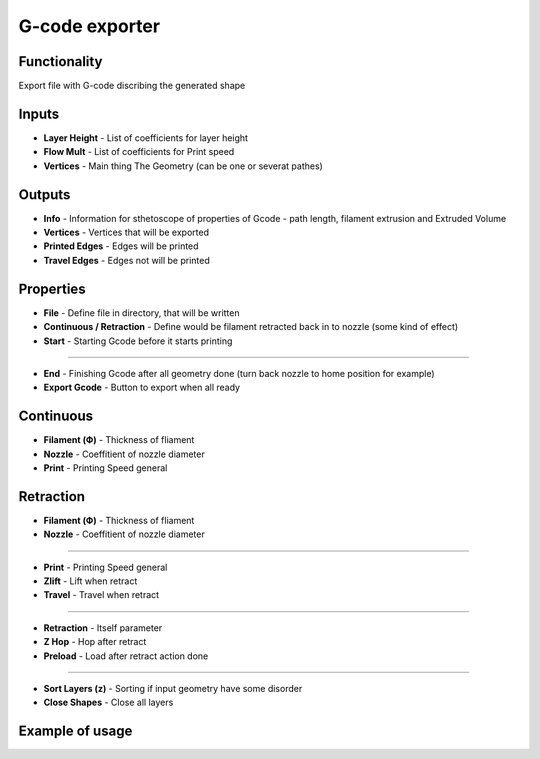 G-code exporter
===============

Functionality
-------------

Export file with G-code discribing the generated shape

Inputs
------

* **Layer Height** - List of coefficients for layer height        
* **Flow Mult** - List of coefficients for Print speed        
* **Vertices** - Main thing The Geometry (can be one or severat pathes)        

Outputs
-------

- **Info** - Information for sthetoscope of properties of Gcode - path length, filament extrusion and Extruded Volume    
- **Vertices** - Vertices that will be exported    
- **Printed Edges** - Edges will be printed    
- **Travel Edges** - Edges not will be printed    

Properties
----------

- **File** - Define file in directory, that will be written    
- **Continuous / Retraction** - Define would be filament retracted back in to nozzle (some kind of effect)    
- **Start** - Starting Gcode before it starts printing    

------

- **End** - Finishing Gcode after all geometry done (turn back nozzle to home position for example)    
- **Export Gcode** - Button to export when all ready    

Continuous
----------

- **Filament (Ф)** - Thickness of fliament    
- **Nozzle** - Coeffitient of nozzle diameter    
- **Print** - Printing Speed general    

Retraction
----------

- **Filament (Ф)** - Thickness of fliament    
- **Nozzle** - Coeffitient of nozzle diameter    

------

- **Print** - Printing Speed general    
- **Zlift** - Lift when retract    
- **Travel** - Travel when retract    

------

- **Retraction** - Itself parameter    
- **Z Hop** - Hop after retract    
- **Preload** - Load after retract action done    

------

- **Sort Layers (z)** - Sorting if input geometry have some disorder    
- **Close Shapes** - Close all layers    

Example of usage
----------------

.. image:: https://user-images.githubusercontent.com/5783432/113355242-1f2ef980-9349-11eb-8467-b9be96c9cca3.png
  :alt: Gcode.PNG

